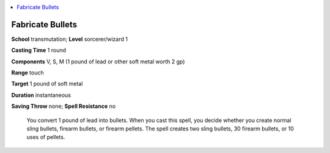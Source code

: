 
.. _`ultimatecombat.spells.fabricatebullets`:

.. contents:: \ 

.. _`ultimatecombat.spells.fabricatebullets#fabricate_bullets`:

Fabricate Bullets
==================

\ **School**\  transmutation; \ **Level**\  sorcerer/wizard 1

\ **Casting Time**\  1 round

\ **Components**\  V, S, M (1 pound of lead or other soft metal worth 2 gp)

\ **Range**\  touch

\ **Target**\  1 pound of soft metal

\ **Duration**\  instantaneous

\ **Saving Throw**\  none; \ **Spell Resistance**\  no

 You convert 1 pound of lead into bullets. When you cast this spell, you decide whether you create normal sling bullets, firearm bullets, or firearm pellets. The spell creates two sling bullets, 30 firearm bullets, or 10 uses of pellets.

